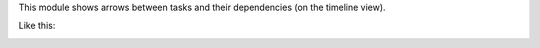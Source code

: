 This module shows arrows between tasks and their dependencies (on the timeline view).

Like this:

.. image:: ../static/description/screenshot.png
    :alt: Screenshot
